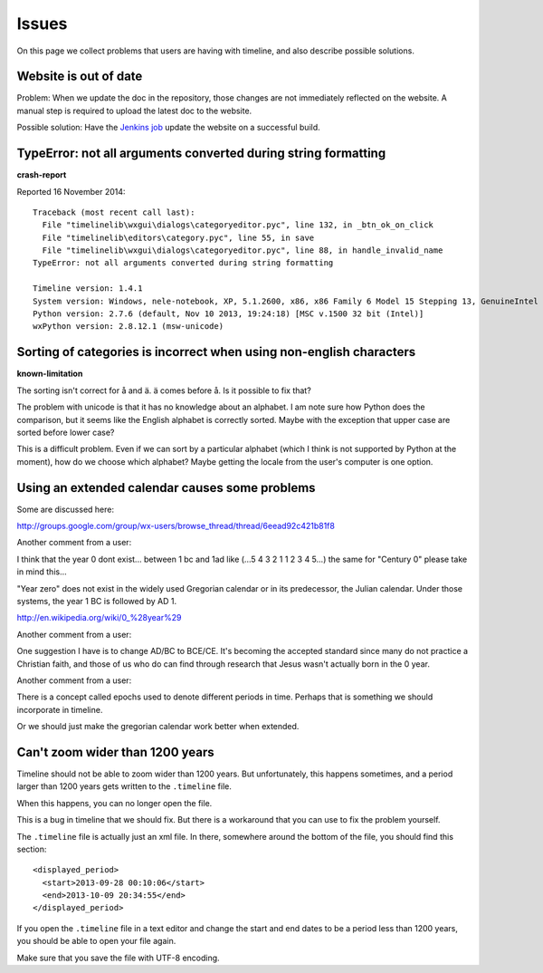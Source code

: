 Issues
======

On this page we collect problems that users are having with timeline, and also
describe possible solutions.

Website is out of date
----------------------

Problem: When we update the doc in the repository, those changes are not
immediately reflected on the website. A manual step is required to upload the
latest doc to the website.

Possible solution: Have the `Jenkins job
<https://jenkins.rickardlindberg.me/job/timeline-doc/>`_ update the website on
a successful build.

TypeError: not all arguments converted during string formatting
---------------------------------------------------------------

**crash-report**

Reported 16 November 2014::

    Traceback (most recent call last):
      File "timelinelib\wxgui\dialogs\categoryeditor.pyc", line 132, in _btn_ok_on_click
      File "timelinelib\editors\category.pyc", line 55, in save
      File "timelinelib\wxgui\dialogs\categoryeditor.pyc", line 88, in handle_invalid_name
    TypeError: not all arguments converted during string formatting

    Timeline version: 1.4.1
    System version: Windows, nele-notebook, XP, 5.1.2600, x86, x86 Family 6 Model 15 Stepping 13, GenuineIntel
    Python version: 2.7.6 (default, Nov 10 2013, 19:24:18) [MSC v.1500 32 bit (Intel)]
    wxPython version: 2.8.12.1 (msw-unicode)

Sorting of categories is incorrect when using non-english characters
--------------------------------------------------------------------

**known-limitation**

The sorting isn't correct for å and ä. ä comes before å. Is it possible to fix
that?

The problem with unicode is that it has no knowledge about an alphabet. I am
note sure how Python does the comparison, but it seems like the English
alphabet is correctly sorted. Maybe with the exception that upper case are
sorted before lower case?

This is a difficult problem. Even if we can sort by a particular alphabet
(which I think is not supported by Python at the moment), how do we choose
which alphabet? Maybe getting the locale from the user's computer is one
option.

Using an extended calendar causes some problems
-----------------------------------------------

Some are discussed here:

http://groups.google.com/group/wx-users/browse_thread/thread/6eead92c421b81f8

Another comment from a user:

I think that the year 0 dont exist... between 1 bc and 1ad like (...5 4 3 2 1 1
2 3 4 5...) the same for "Century 0" please take in mind this...

"Year zero" does not exist in the widely used Gregorian calendar or in its
predecessor, the Julian calendar. Under those systems, the year 1 BC is
followed by AD 1.

http://en.wikipedia.org/wiki/0_%28year%29

Another comment from a user:

One suggestion I have is to change AD/BC to BCE/CE.  It's becoming the accepted
standard since many do not practice a Christian faith, and those of us who do
can find through research that Jesus wasn't actually born in the 0 year.

Another comment from a user:

There is a concept called epochs used to denote different periods in time.
Perhaps that is something we should incorporate in timeline.

Or we should just make the gregorian calendar work better when extended.

Can't zoom wider than 1200 years
--------------------------------

Timeline should not be able to zoom wider than 1200 years. But unfortunately,
this happens sometimes, and a period larger than 1200 years gets written to the
``.timeline`` file.

When this happens, you can no longer open the file.

This is a bug in timeline that we should fix. But there is a workaround that
you can use to fix the problem yourself.

The ``.timeline`` file is actually just an xml file. In there, somewhere around
the bottom of the file, you should find this section::

    <displayed_period>
      <start>2013-09-28 00:10:06</start>
      <end>2013-10-09 20:34:55</end>
    </displayed_period>

If you open the ``.timeline`` file in a text editor and change the start and
end dates to be a period less than 1200 years, you should be able to open your
file again.

Make sure that you save the file with UTF-8 encoding.
